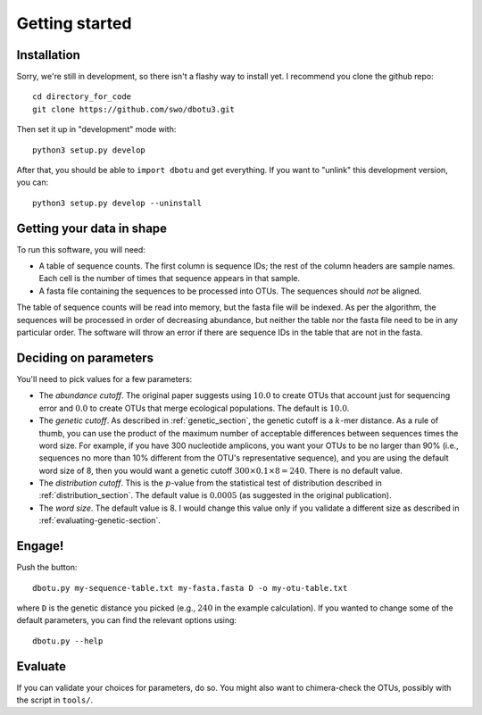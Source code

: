 ===============
Getting started
===============

Installation
============

Sorry, we're still in development, so there isn't a flashy way to install yet.
I recommend you clone the github repo::

    cd directory_for_code
    git clone https://github.com/swo/dbotu3.git

Then set it up in "development" mode with::

    python3 setup.py develop

After that, you should be able to ``import dbotu`` and get everything. If you want to "unlink"
this development version, you can::

    python3 setup.py develop --uninstall

Getting your data in shape
==========================

To run this software, you will need:

- A table of sequence counts. The first column is sequence IDs; the rest of the
  column headers are sample names. Each cell is the number of times that
  sequence appears in that sample.
- A fasta file containing the sequences to be processed into OTUs. The
  sequences should *not* be aligned.

The table of sequence counts will be read into memory, but the fasta file
will be indexed. As per the algorithm, the sequences will be processed in
order of decreasing abundance, but neither the table nor the fasta file need
to be in any particular order. The software will throw an error if there are
sequence IDs in the table that are not in the fasta.

Deciding on parameters
======================

You'll need to pick values for a few parameters:

- The *abundance cutoff*. The original paper suggests using :math:`10.0` to create OTUs
  that account just for sequencing error and :math:`0.0` to create OTUs that merge
  ecological populations. The default is :math:`10.0`.
- The *genetic cutoff*. As described in :ref:`genetic_section`, the genetic
  cutoff is a :math:`k`-mer distance. As a rule of thumb, you can use the product
  of the maximum number of acceptable differences between sequences times the
  word size. For example, if you have 300 nucleotide amplicons, you want your
  OTUs to be no larger than 90% (i.e., sequences no more than 10% different from
  the OTU's representative sequence), and you are using the default word size of 8,
  then you would want a genetic cutoff :math:`300 \times 0.1 \times 8 = 240`.
  There is no default value.
- The *distribution cutoff*. This is the :math:`p`-value from the statistical
  test of distribution described in :ref:`distribution_section`. The default
  value is :math:`0.0005` (as suggested in the original publication).
- The *word size*. The default value is 8. I would change this value only if
  you validate a different size as described in :ref:`evaluating-genetic-section`. 

Engage!
=======

Push the button::

    dbotu.py my-sequence-table.txt my-fasta.fasta D -o my-otu-table.txt

where ``D`` is the genetic distance you picked (e.g., :math:`240` in the
example calculation).
If you wanted to change some of the default parameters, you can find the
relevant options using::

    dbotu.py --help

Evaluate
========

If you can validate your choices for parameters, do so. You might also want
to chimera-check the OTUs, possibly with the script in ``tools/``.
